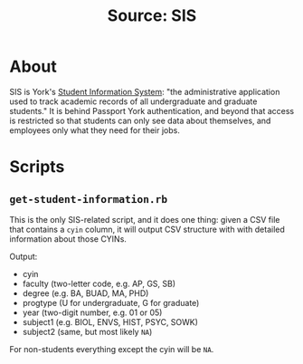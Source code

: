 #+TITLE: Source: SIS

#+STARTUP: showall entitiespretty inlineimages
#+OPTIONS: toc:nil ^:nil

* About

SIS is York's [[http://www.sis.yorku.ca/][Student Information System]]: "the administrative application used to track academic records of all undergraduate and graduate students."  It is behind Passport York authentication, and beyond that access is restricted so that students can only see data about themselves, and employees only what they need for their jobs.

* Scripts

** ~get-student-information.rb~

This is the only SIS-related script, and it does one thing: given a CSV file that contains a ~cyin~ column, it will output CSV structure with with detailed information about those CYINs.

Output:

+ cyin
+ faculty (two-letter code, e.g. AP, GS, SB)
+ degree (e.g. BA, BUAD, MA, PHD)
+ progtype (U for undergraduate, G for graduate)
+ year (two-digit number, e.g. 01 or 05)
+ subject1 (e.g. BIOL, ENVS, HIST, PSYC, SOWK)
+ subject2 (same, but most likely ~NA~)

For non-students everything except the cyin will be ~NA~.
